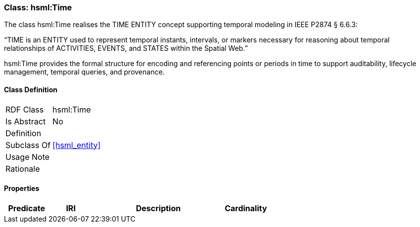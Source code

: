 [[hsml-time]]
=== Class: hsml:Time

The class hsml:Time realises the TIME ENTITY concept supporting temporal modeling in IEEE P2874 § 6.6.3:

“TIME is an ENTITY used to represent temporal instants, intervals, or markers necessary for reasoning about temporal relationships of ACTIVITIES, EVENTS, and STATES within the Spatial Web.”

hsml:Time provides the formal structure for encoding and referencing points or periods in time to support auditability, lifecycle management, temporal queries, and provenance.

[[hsml-time-class]]
==== Class Definition

[cols="1,3"]
|===

| RDF Class
| hsml:Time
| Is Abstract
| No

| Definition
| 

| Subclass Of
| <<hsml_entity>>

| Usage Note
| 

| Rationale
| 
|===

[[hsml-time-props]]
==== Properties

[cols="1,1,3,1",options="header"]
|===
| Predicate             | IRI                                                             | Description                                                                                           | Cardinality


|===